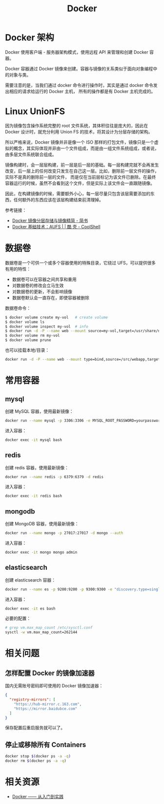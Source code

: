 #+TITLE:      Docker

* 目录                                                    :TOC_4_gh:noexport:
- [[#docker-架构][Docker 架构]]
- [[#linux-unionfs][Linux UnionFS]]
- [[#数据卷][数据卷]]
- [[#常用容器][常用容器]]
  - [[#mysql][mysql]]
  - [[#redis][redis]]
  - [[#mongodb][mongodb]]
  - [[#elasticsearch][elasticsearch]]
- [[#相关问题][相关问题]]
  - [[#怎样配置-docker-的镜像加速器][怎样配置 Docker 的镜像加速器]]
  - [[#停止或移除所有-containers][停止或移除所有 Containers]]
- [[#相关资源][相关资源]]

* Docker 架构
  Docker 使用客户端 - 服务器架构模式，使用远程 API 来管理和创建 Docker 容器。

  Docker 容器通过 Docker 镜像来创建。容器与镜像的关系类似于面向对象编程中的对象与类。

  需要注意的是，当我们通过 docker 命令进行操作时，其实是通过 docker 命令发出相应的请求给运行的 Docker 主机，
  所有的操作都是有 Docker 主机完成的。

* Linux UnionFS
  因为镜像包含操作系统完整的 root 文件系统，其体积往往是庞大的，因此在 Docker 设计时，就充分利用 Union FS 的技术，将其设计为分层存储的架构。
  
  所以严格来说，Docker 镜像并非是像一个 ISO 那样的打包文件，镜像只是一个虚拟的概念，其实际体现并非由一个文件组成，而是由一组文件系统组成，或者说，由多层文件系统联合组成。

  镜像构建时，会一层层构建，前一层是后一层的基础。每一层构建完就不会再发生改变，后一层上的任何改变只发生在自己这一层。比如，删除前一层文件的操作，实际不是真的删除前一层的文件，
  而是仅在当前层标记为该文件已删除。在最终容器运行的时候，虽然不会看到这个文件，但是实际上该文件会一直跟随镜像。

  因此，在构建镜像的时候，需要额外小心，每一层尽量只包含该层需要添加的东西，任何额外的东西应该在该层构建结束前清理掉。

  参考链接：
  + [[https://www.jianshu.com/p/e3a4b69f649c][Docker 镜像分层存储与镜像精简 - 简书]]
  + [[https://coolshell.cn/articles/17061.html][Docker 基础技术：AUFS | | 酷 壳 - CoolShell]]

* 数据卷
  数据卷是一个可供一个或多个容器使用的特殊目录，它绕过 UFS，可以提供很多有用的特性：
  + 数据卷可以在容器之间共享和重用
  + 对数据卷的修改会立马生效
  + 对数据卷的更新，不会影响镜像
  + 数据卷默认会一直存在，即使容器被删除

  数据卷命令：
  #+begin_src sh
    $ docker volume create my-vol   # create volume
    $ docker volume ls
    $ docker volume inspect my-vol  # info
    $ docker run -d -P --name web --mount source=my-vol,target=/usr/share/nginx/html nginx:alpine  # mount to container
    $ docker volume rm my-vol
    $ docker volume prune
  #+end_src

  也可以挂载本地/目录：
  #+begin_src sh
    docker run -d -P --name web --mount type=bind,source=/src/webapp,target=/usr/share/nginx/html nginx:alpine
  #+end_src

* 常用容器
** mysql
   创建 MySQL 容器，使用最新镜像：
   #+begin_src bash
     docker run --name mysql -p 3306:3306 -e MYSQL_ROOT_PASSWORD=yourpassword -d mysql:5.7 --max-allowed-packet=67108864
   #+end_src

   进入容器：
   #+begin_src bash
     docker exec -it mysql bash
   #+end_src

** redis
   创建 redis 容器，使用最新镜像：
   #+begin_src bash
     docker run --name redis -p 6379:6379 -d redis
   #+end_src

   进入容器：
   #+begin_src bash
     docker exec -it redis bash
   #+end_src

** mongodb
   创建 MongoDB 容器，使用最新镜像：
   #+begin_src bash
     docker run --name mongo -p 27017:27017 -d mongo --auth
   #+end_src
   
   进入容器：
   #+begin_src bash
     docker exec -it mongo mongo admin
   #+end_src
   
** elasticsearch
   创建 elasticsearch 容器：
   #+begin_src bash
     docker run --name es -p 9200:9200 -p 9300:9300 -e "discovery.type=single-node" docker.elastic.co/elasticsearch/elasticsearch:6.4.3
   #+end_src

   进入容器：
   #+begin_src bash
     docker exec -it es bash
   #+end_src

   必要的配置：
   #+begin_src bash
     # grep vm.max_map_count /etc/sysctl.conf
     sysctl -w vm.max_map_count=262144
   #+end_src
* 相关问题
** 怎样配置 Docker 的镜像加速器
   国内无需账号密码即可使用的 Docker 镜像加速器：
   #+begin_src json
     {
       "registry-mirrors": [
         "https://hub-mirror.c.163.com",
         "https://mirror.baidubce.com"
       ]
     }
   #+end_src

   保存配置后重启服务就可以了。

** 停止或移除所有 Containers
   #+begin_src sh
     docker stop $(docker ps -a -q)
     docker rm $(docker ps -a -q)
   #+end_src
   

* 相关资源
  + [[https://yeasy.gitbook.io/docker_practice/][Docker —— 从入门到实践]]

